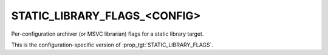 STATIC_LIBRARY_FLAGS_<CONFIG>
-----------------------------

Per-configuration archiver (or MSVC librarian) flags for a static library target.

This is the configuration-specific version of :prop_tgt:`STATIC_LIBRARY_FLAGS`.
